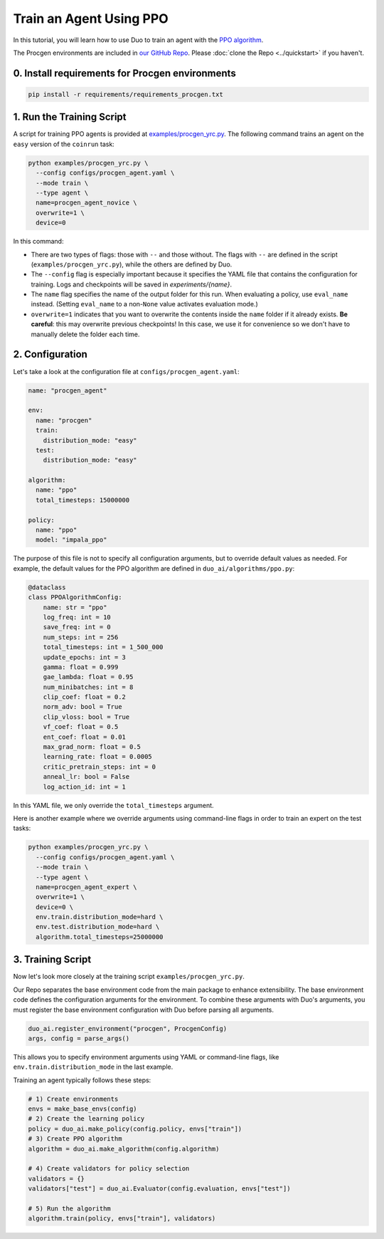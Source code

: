 Train an Agent Using PPO
========================

In this tutorial, you will learn how to use Duo to train an agent with the `PPO algorithm <https://arxiv.org/abs/1707.06347>`_.

The Procgen environments are included in `our GitHub Repo <https://github.com/khanhptnk/duo-ai>`_. Please :doc:`clone the Repo <../quickstart>` if you haven't.

0. Install requirements for Procgen environments
------------------------------------------------

.. code-block:: bash

   pip install -r requirements/requirements_procgen.txt

1. Run the Training Script
--------------------------

A script for training PPO agents is provided at `examples/procgen_yrc.py <https://github.com/khanhptnk/duo-ai/blob/main/examples/procgen_yrc.py>`_.  
The following command trains an agent on the ``easy`` version of the ``coinrun`` task:

.. code-block:: bash

    python examples/procgen_yrc.py \
      --config configs/procgen_agent.yaml \
      --mode train \
      --type agent \
      name=procgen_agent_novice \
      overwrite=1 \
      device=0

In this command:

- There are two types of flags: those with ``--`` and those without.  
  The flags with ``--`` are defined in the script (``examples/procgen_yrc.py``), while the others are defined by Duo.

- The ``--config`` flag is especially important because it specifies the YAML file that contains the configuration for training. Logs and checkpoints will be saved in `experiments/{name}`. 

- The ``name`` flag specifies the name of the output folder for this run.  
  When evaluating a policy, use ``eval_name`` instead. (Setting ``eval_name`` to a non-``None`` value activates evaluation mode.)

- ``overwrite=1`` indicates that you want to overwrite the contents inside the ``name`` folder if it already exists.  
  **Be careful**: this may overwrite previous checkpoints! In this case, we use it for convenience so we don't have to manually delete the folder each time.

2. Configuration
----------------

Let's take a look at the configuration file at ``configs/procgen_agent.yaml``:

.. code-block:: yaml

    name: "procgen_agent"

    env:
      name: "procgen"
      train:
        distribution_mode: "easy"
      test:
        distribution_mode: "easy"

    algorithm:
      name: "ppo"
      total_timesteps: 15000000

    policy:
      name: "ppo"
      model: "impala_ppo"


The purpose of this file is not to specify all configuration arguments, but to override default values as needed.  
For example, the default values for the PPO algorithm are defined in ``duo_ai/algorithms/ppo.py``:

.. code-block:: python

    @dataclass
    class PPOAlgorithmConfig:
        name: str = "ppo"
        log_freq: int = 10
        save_freq: int = 0
        num_steps: int = 256
        total_timesteps: int = 1_500_000
        update_epochs: int = 3
        gamma: float = 0.999
        gae_lambda: float = 0.95
        num_minibatches: int = 8
        clip_coef: float = 0.2
        norm_adv: bool = True
        clip_vloss: bool = True
        vf_coef: float = 0.5
        ent_coef: float = 0.01
        max_grad_norm: float = 0.5
        learning_rate: float = 0.0005
        critic_pretrain_steps: int = 0
        anneal_lr: bool = False
        log_action_id: int = 1

In this YAML file, we only override the ``total_timesteps`` argument. 

Here is another example where we override arguments using command-line flags in order to train an expert on the test tasks:

.. code-block:: bash

    python examples/procgen_yrc.py \
      --config configs/procgen_agent.yaml \
      --mode train \
      --type agent \
      name=procgen_agent_expert \
      overwrite=1 \
      device=0 \
      env.train.distribution_mode=hard \
      env.test.distribution_mode=hard \
      algorithm.total_timesteps=25000000

3. Training Script
------------------

Now let's look more closely at the training script ``examples/procgen_yrc.py``.

Our Repo separates the base environment code from the main package to enhance extensibility.  
The base environment code defines the configuration arguments for the environment.  
To combine these arguments with Duo's arguments, you must register the base environment configuration with Duo before parsing all arguments.

.. code-block:: python

    duo_ai.register_environment("procgen", ProcgenConfig)
    args, config = parse_args()

This allows you to specify environment arguments using YAML or command-line flags, like ``env.train.distribution_mode`` in the last example.

Training an agent typically follows these steps:

.. code-block:: python

    # 1) Create environments
    envs = make_base_envs(config)
    # 2) Create the learning policy
    policy = duo_ai.make_policy(config.policy, envs["train"])
    # 3) Create PPO algorithm
    algorithm = duo_ai.make_algorithm(config.algorithm)

    # 4) Create validators for policy selection
    validators = {}
    validators["test"] = duo_ai.Evaluator(config.evaluation, envs["test"])

    # 5) Run the algorithm
    algorithm.train(policy, envs["train"], validators)


